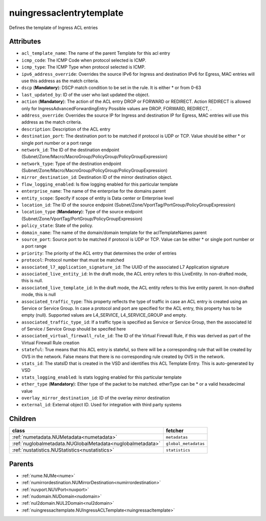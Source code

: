 .. _nuingressaclentrytemplate:

nuingressaclentrytemplate
===========================================

.. class:: nuingressaclentrytemplate.NUIngressACLEntryTemplate(bambou.nurest_object.NUMetaRESTObject,):

Defines the template of Ingress ACL entries


Attributes
----------


- ``acl_template_name``: The name of the parent Template for this acl entry

- ``icmp_code``: The ICMP Code when protocol selected is ICMP.

- ``icmp_type``: The ICMP Type when protocol selected is ICMP.

- ``ipv6_address_override``: Overrides the source IPv6 for Ingress and destination IPv6 for Egress, MAC entries will use this address as the match criteria.

- ``dscp`` (**Mandatory**): DSCP match condition to be set in the rule. It is either * or from 0-63

- ``last_updated_by``: ID of the user who last updated the object.

- ``action`` (**Mandatory**): The action of the ACL entry DROP or FORWARD or REDIRECT. Action REDIRECT is allowed only for IngressAdvancedForwardingEntry Possible values are DROP, FORWARD, REDIRECT, .

- ``address_override``: Overrides the source IP for Ingress and destination IP for Egress, MAC entries will use this address as the match criteria.

- ``description``: Description of the ACL entry

- ``destination_port``: The destination port to be matched if protocol is UDP or TCP. Value should be either * or single port number or a port range

- ``network_id``: The ID of the destination endpoint (Subnet/Zone/Macro/MacroGroup/PolicyGroup/PolicyGroupExpression)

- ``network_type``: Type of the destination endpoint (Subnet/Zone/Macro/MacroGroup/PolicyGroup/PolicyGroupExpression)

- ``mirror_destination_id``: Destination ID of the mirror destination object.

- ``flow_logging_enabled``: Is flow logging enabled for this particular template

- ``enterprise_name``: The name of the enterprise for the domains parent

- ``entity_scope``: Specify if scope of entity is Data center or Enterprise level

- ``location_id``: The ID of the source endpoint (Subnet/Zone/VportTag/PortGroup/PolicyGroupExpression)

- ``location_type`` (**Mandatory**): Type of the source endpoint (Subnet/Zone/VportTag/PortGroup/PolicyGroupExpression)

- ``policy_state``: State of the policy.

- ``domain_name``: The name of the domain/domain template for the aclTemplateNames parent

- ``source_port``: Source port to be matched if protocol is UDP or TCP. Value can be either * or single port number or a port range

- ``priority``: The priority of the ACL entry that determines the order of entries

- ``protocol``: Protocol number that must be matched

- ``associated_l7_application_signature_id``: The UUID of the associated L7 Application signature

- ``associated_live_entity_id``: In the draft mode, the ACL entry refers to this LiveEntity. In non-drafted mode, this is null.

- ``associated_live_template_id``: In the draft mode, the ACL entity refers to this live entity parent. In non-drafted mode, this is null

- ``associated_traffic_type``: This property reflects the type of traffic in case an ACL entry is created using an Service or Service Group. In case a protocol and port are specified for the ACL entry, this property has to be empty (null). Supported values are L4_SERVICE, L4_SERVICE_GROUP and empty.

- ``associated_traffic_type_id``: If a traffic type is specified as Service or Service Group, then the associated Id of  Service / Service Group should be specifed here

- ``associated_virtual_firewall_rule_id``: The ID of the Virtual Firewall Rule, if this was derived as part of the Virtual Firewall Rule creation

- ``stateful``: True means that this ACL entry is stateful, so there will be a corresponding rule that will be created by OVS in the network. False means that there is no corresponding rule created by OVS in the network.

- ``stats_id``: The statsID that is created in the VSD and identifies this ACL Template Entry. This is auto-generated by VSD

- ``stats_logging_enabled``: Is stats logging enabled for this particular template

- ``ether_type`` (**Mandatory**): Ether type of the packet to be matched. etherType can be * or a valid hexadecimal value

- ``overlay_mirror_destination_id``: ID of the overlay mirror destination

- ``external_id``: External object ID. Used for integration with third party systems




Children
--------

================================================================================================================================================               ==========================================================================================
**class**                                                                                                                                                      **fetcher**

:ref:`numetadata.NUMetadata<numetadata>`                                                                                                                         ``metadatas`` 
:ref:`nuglobalmetadata.NUGlobalMetadata<nuglobalmetadata>`                                                                                                       ``global_metadatas`` 
:ref:`nustatistics.NUStatistics<nustatistics>`                                                                                                                   ``statistics`` 
================================================================================================================================================               ==========================================================================================



Parents
--------


- :ref:`nume.NUMe<nume>`

- :ref:`numirrordestination.NUMirrorDestination<numirrordestination>`

- :ref:`nuvport.NUVPort<nuvport>`

- :ref:`nudomain.NUDomain<nudomain>`

- :ref:`nul2domain.NUL2Domain<nul2domain>`

- :ref:`nuingressacltemplate.NUIngressACLTemplate<nuingressacltemplate>`

